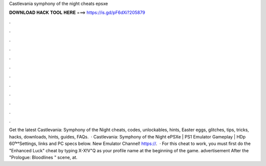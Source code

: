 Castlevania symphony of the night cheats epsxe

𝐃𝐎𝐖𝐍𝐋𝐎𝐀𝐃 𝐇𝐀𝐂𝐊 𝐓𝐎𝐎𝐋 𝐇𝐄𝐑𝐄 ===> https://is.gd/pF6dXi?205879

.

.

.

.

.

.

.

.

.

.

.

.

Get the latest Castlevania: Symphony of the Night cheats, codes, unlockables, hints, Easter eggs, glitches, tips, tricks, hacks, downloads, hints, guides, FAQs.  · Castlevania: Symphony of the Night ePSXe | PS1 Emulator Gameplay | HDp 60ᶠᵖˢSettings, links and PC specs below. New Emulator Channel! https://.  · For this cheat to work, you must first do the "Enhanced Luck" cheat by typing X-X!V"Q as your profile name at the beginning of the game. advertisement After the "Prologue: Bloodlines " scene, at.